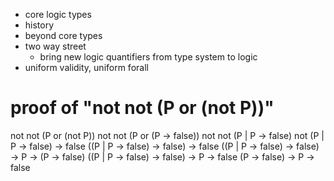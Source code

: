 - core logic types
- history
- beyond core types
- two way street
  - bring new logic quantifiers from type system to logic
- uniform validity, uniform forall
* proof of "not not (P or (not P))"
not not (P or (not P))
not not (P or (P -> false))
not not (P | P -> false)
not (P | P -> false) -> false
((P | P -> false) -> false) -> false
((P | P -> false) -> false) -> P -> (P -> false)
((P | P -> false) -> false) -> P ->       false
(P                -> false) -> P ->       false
